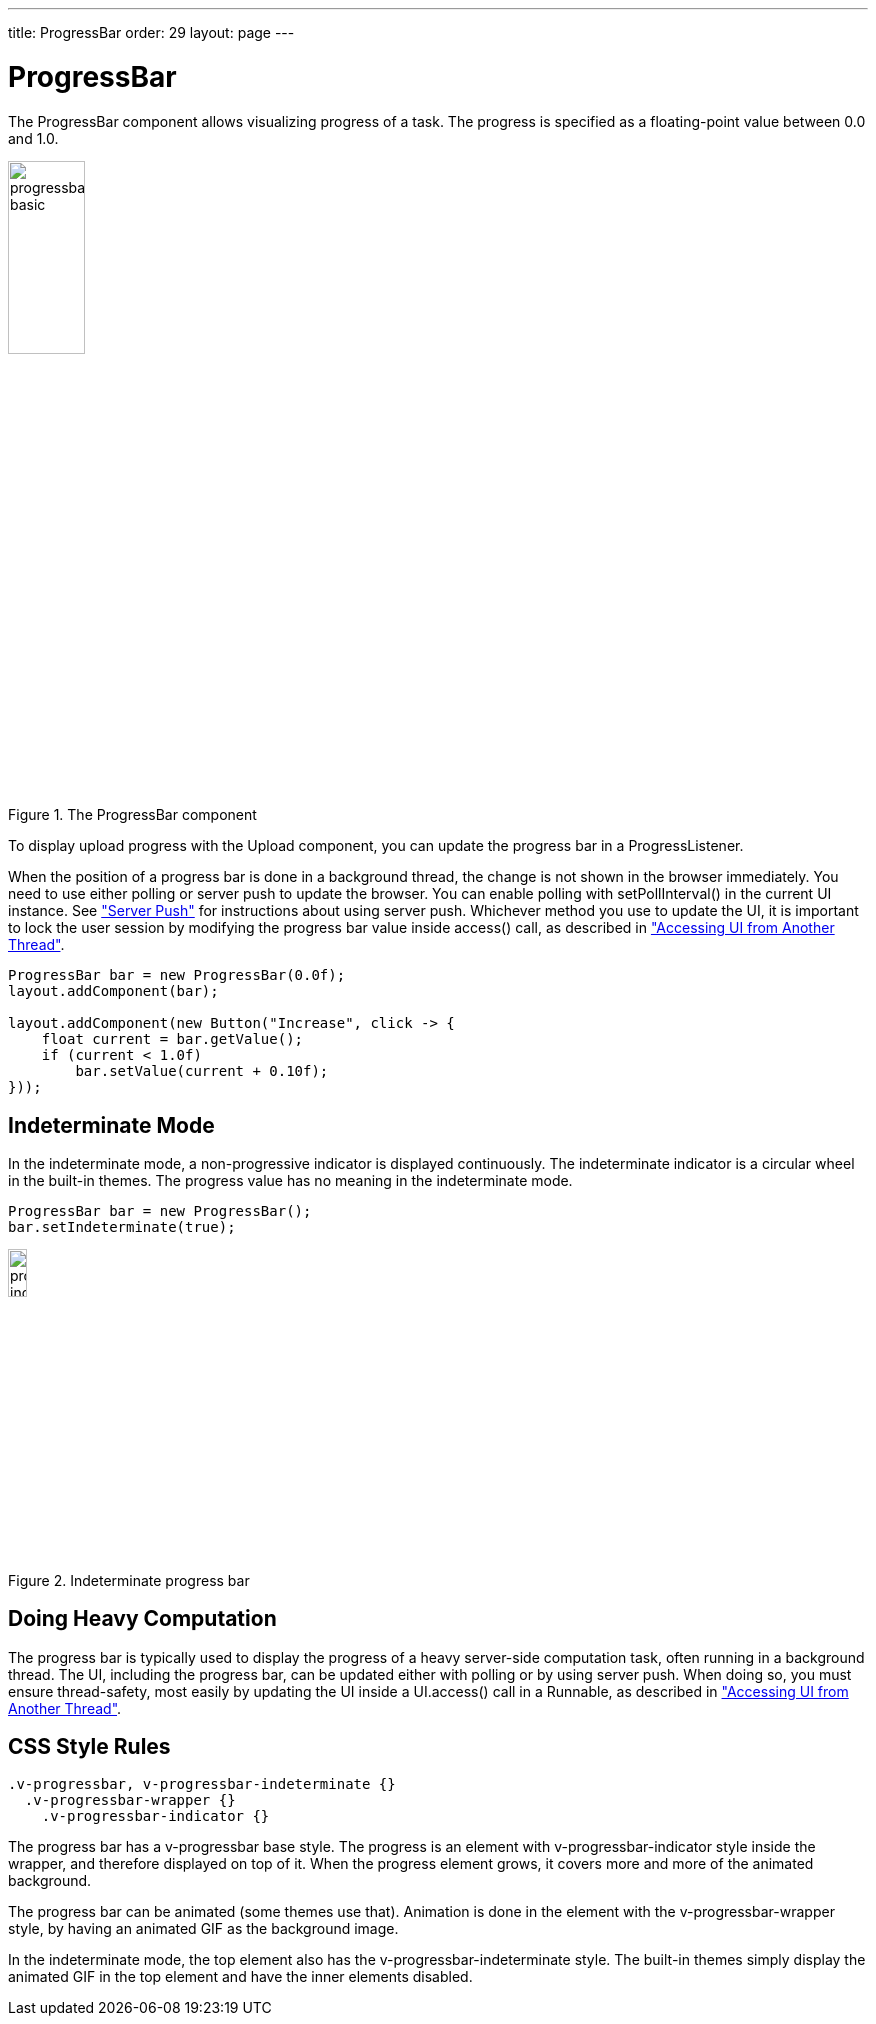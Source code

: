 ---
title: ProgressBar
order: 29
layout: page
---

[[components.progressbar]]
= ProgressBar

ifdef::web[]
[.sampler]
image:{live-demo-image}[alt="Live Demo", link="http://demo.vaadin.com/sampler/#ui/interaction/progress-bar"]
endif::web[]

The [classname]#ProgressBar# component allows visualizing progress of a task.
The progress is specified as a floating-point value between 0.0 and 1.0.

[[figure.components.progressbar.basic]]
.The [classname]#ProgressBar# component
image::img/progressbar-basic.png[width=30%, scaledwidth=70%]

To display upload progress with the [classname]#Upload# component, you can
update the progress bar in a [interfacename]#ProgressListener#.

When the position of a progress bar is done in a background thread, the change
is not shown in the browser immediately. You need to use either polling or
server push to update the browser. You can enable polling with
[methodname]#setPollInterval()# in the current UI instance. See
<<../advanced/advanced-push#advanced.push,"Server Push">>
for instructions about using server push. Whichever method you use to update the
UI, it is important to lock the user session by modifying the progress bar value
inside [methodname]#access()# call, as described in
<<../advanced/advanced-push#advanced.push.running,"Accessing UI from Another Thread">>.

[source, java]
----
ProgressBar bar = new ProgressBar(0.0f);
layout.addComponent(bar);

layout.addComponent(new Button("Increase", click -> {
    float current = bar.getValue();
    if (current < 1.0f)
        bar.setValue(current + 0.10f);
}));
----

[[components.progressbar.indeterminate]]
== Indeterminate Mode

In the indeterminate mode, a non-progressive indicator is displayed
continuously. The indeterminate indicator is a circular wheel in the built-in
themes. The progress value has no meaning in the indeterminate mode.

[source, java]
----
ProgressBar bar = new ProgressBar();
bar.setIndeterminate(true);
----

[[figure.components.progressbar.indeterminate]]
.Indeterminate progress bar
image::img/progressbar-indeterminate.png[width=15%, scaledwidth=40%]

[[components.progressbar.thread]]
== Doing Heavy Computation

The progress bar is typically used to display the progress of a heavy
server-side computation task, often running in a background thread. The UI,
including the progress bar, can be updated either with polling or by using
server push. When doing so, you must ensure thread-safety, most easily by
updating the UI inside a [methodname]#UI.access()# call in a
[interfacename]#Runnable#, as described in
<<../advanced/advanced-push#advanced.push.running,"Accessing
UI from Another Thread">>.


[[components.progressbar.css]]
== CSS Style Rules


[source, css]
----
.v-progressbar, v-progressbar-indeterminate {}
  .v-progressbar-wrapper {}
    .v-progressbar-indicator {}
----

The progress bar has a [literal]#++v-progressbar++# base style.
The progress is an element with [literal]#++v-progressbar-indicator++# style inside the wrapper, and therefore displayed on top of it.
When the progress element grows, it covers more and more of the animated background.

The progress bar can be animated (some themes use that).
Animation is done in the element with the [literal]#v-progressbar-wrapper# style, by having an animated GIF as the background image.

In the indeterminate mode, the top element also has the
[literal]#++v-progressbar-indeterminate++# style.
The built-in themes simply display the animated GIF in the top element and have the inner elements disabled.

